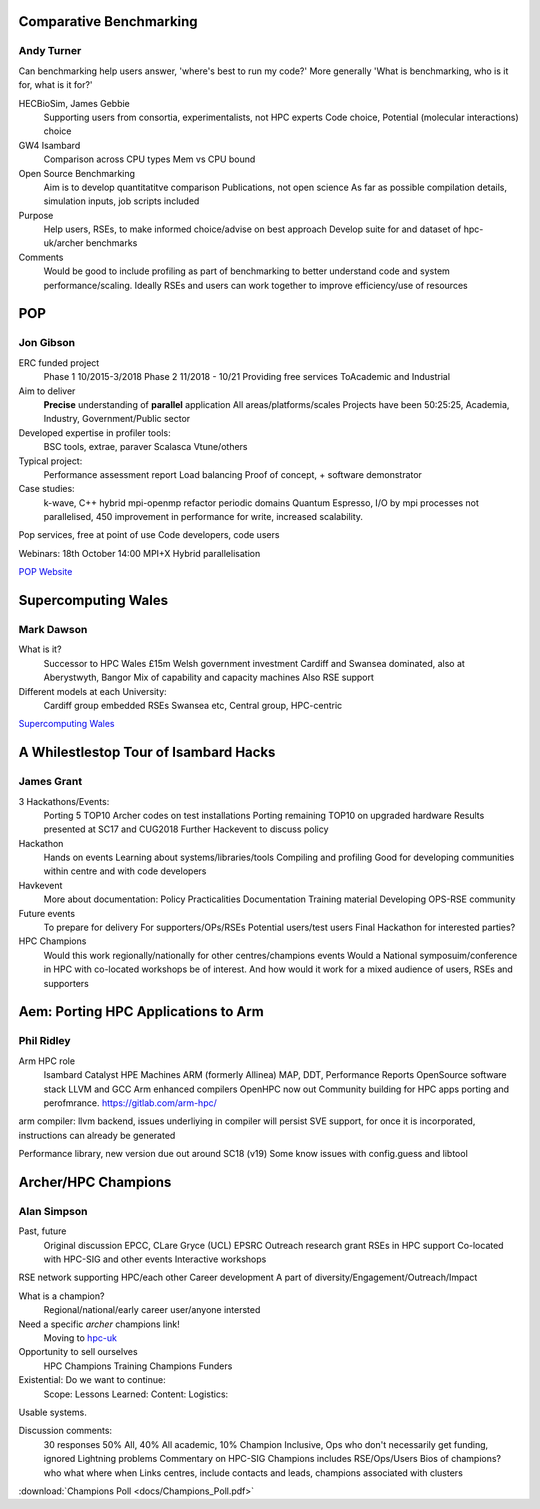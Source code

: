 Comparative Benchmarking
------------------------

Andy Turner
...........

Can benchmarking help users answer, 'where's best to run my code?'
More generally 'What is benchmarking, who is it for, what is it for?'

HECBioSim, James Gebbie
  Supporting users from consortia, experimentalists, not HPC experts
  Code choice, 
  Potential (molecular interactions) choice

GW4 Isambard
  Comparison across CPU types
  Mem vs CPU bound

Open Source Benchmarking
  Aim is to develop quantitatitve comparison
  Publications, not open science
  As far as possible compilation details, simulation inputs, job scripts included

Purpose
  Help users, RSEs, to make informed choice/advise on best approach
  Develop suite for and dataset of hpc-uk/archer benchmarks 

Comments
  Would be good to include profiling as part of benchmarking to better understand code and system performance/scaling.
  Ideally RSEs and users can work together to improve efficiency/use of resources

POP
---

Jon Gibson
..........

ERC funded project
  Phase 1 10/2015-3/2018
  Phase 2 11/2018 - 10/21
  Providing free services
  ToAcademic and Industrial

Aim to deliver
  **Precise** understanding of **parallel** application
  All areas/platforms/scales 
  Projects have been 50:25:25, Academia, Industry, Government/Public sector

Developed expertise in profiler tools:
  BSC tools, extrae, paraver
  Scalasca
  Vtune/others

Typical project:
  Performance assessment report
  Load balancing
  Proof of concept, + software demonstrator

Case studies:
  k-wave, C++ hybrid mpi-openmp refactor periodic domains
  Quantum Espresso, I/O by mpi processes not parallelised, 450 improvement in performance for write, increased scalability.

Pop services, free at point of use
Code developers, code users

Webinars: 18th October 14:00 MPI+X Hybrid parallelisation

`POP Website <https://pop-coe.eu>`_

Supercomputing Wales
--------------------

Mark Dawson
...........

What is it?
  Successor to HPC Wales
  £15m Welsh government investment
  Cardiff and Swansea dominated, also at Aberystwyth, Bangor
  Mix of  capability and capacity machines
  Also RSE support

Different models at each University:
  Cardiff group embedded RSEs
  Swansea etc, Central group, HPC-centric

`Supercomputing Wales <https://www.supercomputing.wales/>`_

A Whilestlestop Tour of Isambard Hacks
--------------------------------------

James Grant
...........

3 Hackathons/Events:
  Porting 5 TOP10 Archer codes on test installations
  Porting remaining TOP10 on upgraded hardware
  Results presented at SC17 and CUG2018
  Further Hackevent to discuss policy

Hackathon
  Hands on events
  Learning about systems/libraries/tools
  Compiling and profiling
  Good for developing communities within centre and with code developers

Havkevent
  More about documentation:
  Policy
  Practicalities
  Documentation
  Training material
  Developing OPS-RSE community

Future events
  To prepare for delivery
  For supporters/OPs/RSEs
  Potential users/test users
  Final Hackathon for interested parties?

HPC Champions
  Would this work regionally/nationally for other centres/champions events
  Would a National symposuim/conference in HPC with co-located workshops be of interest.
  And how would it work for a mixed audience of users, RSEs and supporters
  

Aem: Porting HPC Applications to Arm
------------------------------------

Phil Ridley
...........

Arm HPC role
  Isambard
  Catalyst HPE Machines
  ARM (formerly Allinea) MAP, DDT, Performance Reports
  OpenSource software stack
  LLVM and GCC Arm enhanced compilers
  OpenHPC now out
  Community building for HPC apps porting and perofmrance.
  https://gitlab.com/arm-hpc/

arm compiler: llvm backend, issues underliying in compiler will persist
SVE support, for once it is incorporated, instructions can already be generated

Performance library, new version due out around SC18 (v19)
Some know issues with config.guess and libtool

Archer/HPC Champions
--------------------

Alan Simpson
............

Past, future
  Original discussion EPCC, CLare Gryce (UCL) EPSRC
  Outreach research grant
  RSEs in HPC support
  Co-located with HPC-SIG and other events
  Interactive workshops

RSE network supporting HPC/each other
Career development
A part of diversity/Engagement/Outreach/Impact

What is a champion? 
  Regional/national/early career user/anyone intersted

Need a specific `archer` champions link!
  Moving to `hpc-uk <http://hpc-uk.ac.uk>`_

Opportunity to sell ourselves
  HPC Champions
  Training Champions
  Funders

Existential: Do we want to continue:
  Scope:
  Lessons Learned:
  Content:
  Logistics:

Usable systems.

Discussion comments:
  30 responses 50% All, 40% All academic, 10% Champion
  Inclusive, Ops who don't necessarily get funding, ignored
  Lightning problems
  Commentary on HPC-SIG
  Champions includes RSE/Ops/Users
  Bios of champions? who what where when
  Links centres, include contacts and leads, champions associated with clusters

:download:`Champions Poll <docs/Champions_Poll.pdf>`
